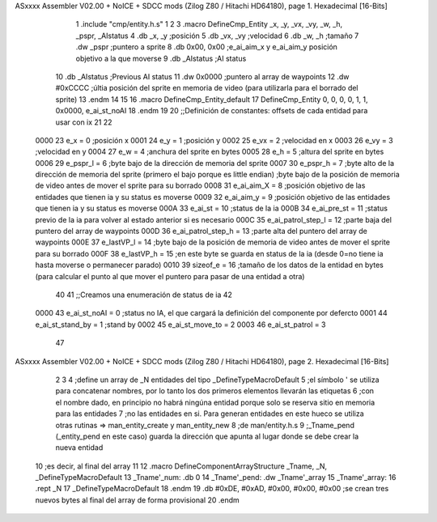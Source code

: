 ASxxxx Assembler V02.00 + NoICE + SDCC mods  (Zilog Z80 / Hitachi HD64180), page 1.
Hexadecimal [16-Bits]



                              1 .include "cmp/entity.h.s"
                              1 
                              2 
                              3 .macro DefineCmp_Entity _x, _y, _vx, _vy, _w, _h, _pspr, _AIstatus
                              4 	.db _x, _y		;posición
                              5 	.db _vx, _vy	;velocidad
                              6 	.db _w, _h		;tamaño
                              7 	.dw _pspr		;puntero a sprite
                              8 	.db 0x00, 0x00	;e_ai_aim_x y e_ai_aim_y posición objetivo a la que moverse
                              9 	.db _AIstatus	;AI status
                             10 	.db _AIstatus	;Previous AI status
                             11 	.dw 0x0000		;puntero al array de waypoints
                             12 	.dw #0xCCCC		;últia posición del sprite en memoria de video (para utilizarla para el borrado del sprite)
                             13 .endm
                             14 
                             15 
                             16 .macro DefineCmp_Entity_default
                             17 	DefineCmp_Entity 0, 0, 0, 0, 1, 1, 0x0000, e_ai_st_noAI
                             18 .endm
                             19 
                             20 ;;Definición de constantes: offsets de cada entidad para usar con ix
                             21 
                             22 
                     0000    23 e_x = 0		;posición x
                     0001    24 e_y = 1		;posición y
                     0002    25 e_vx = 2 		;velocidad en x
                     0003    26 e_vy = 3		;velocidad en y
                     0004    27 e_w = 4		;anchura del sprite en bytes
                     0005    28 e_h = 5		;altura del sprite en bytes
                     0006    29 e_pspr_l = 6	;byte bajo de la dirección de memoria del sprite
                     0007    30 e_pspr_h = 7	;byte alto de la dirección de memoria del sprite (primero el bajo porque es little endian)	;byte bajo de la posición de memoria de video antes de mover el sprite para su borrado
                     0008    31 e_ai_aim_X = 8	;posición objetivo de las entidades que tienen ia y su status es moverse
                     0009    32 e_ai_aim_y = 9	;posición objetivo de las entidades que tienen ia y su status es moverse
                     000A    33 e_ai_st = 10	;status de la ia
                     000B    34 e_ai_pre_st = 11	;status previo de la ia para volver al estado anterior si es necesario
                     000C    35 e_ai_patrol_step_l = 12	;parte baja del puntero del array de waypoints
                     000D    36 e_ai_patrol_step_h = 13	;parte alta del puntero del array de waypoints
                     000E    37 e_lastVP_l = 14	;byte bajo de la posición de memoria de video antes de mover el sprite para su borrado
                     000F    38 e_lastVP_h = 15	;en este byte se guarda en status de la ia (desde 0=no tiene ia hasta moverse o permanecer parado)
                     0010    39 sizeof_e = 16	;tamaño de los datos de la entidad en bytes (para calcular el punto al que mover el puntero para pasar de una entidad a otra)
                             40 	
                             41 ;;Creamos una enumeración de status de ia
                             42 
                     0000    43 e_ai_st_noAI = 0		;status no IA, el que cargará la definición del componente por defercto
                     0001    44 e_ai_st_stand_by = 1	;stand by
                     0002    45 e_ai_st_move_to = 2
                     0003    46 e_ai_st_patrol = 3
                             47 
ASxxxx Assembler V02.00 + NoICE + SDCC mods  (Zilog Z80 / Hitachi HD64180), page 2.
Hexadecimal [16-Bits]



                              2 
                              3 
                              4 ;define un array de _N entidades del tipo _DefineTypeMacroDefault
                              5 ;el símbolo ' se utiliza para concatenar nombres, por lo tanto los dos primeros elementos llevarán las etiquetas
                              6 ;con el nombre dado, en principio no habrá ningúna entidad porque solo se reserva sitio en memoria para las entidades
                              7 ;no las entidades en si. Para generan entidades en este hueco se utiliza otras rutinas => man_entity_create y man_entity_new
                              8 ;de man/entity.h.s
                              9 ;_Tname_pend (_entity_pend en este caso) guarda la dirección que apunta al lugar donde se debe crear la nueva entidad
                             10 ;es decir, al final del array
                             11 
                             12 .macro DefineComponentArrayStructure _Tname, _N, _DefineTypeMacroDefault
                             13 	_Tname'_num: .db 0
                             14 	_Tname'_pend: .dw _Tname'_array
                             15 	_Tname'_array:
                             16 	.rept _N
                             17 		_DefineTypeMacroDefault
                             18 	.endm
                             19 	.db #0xDE, #0xAD, #0x00, #0x00, #0x00			;se crean tres nuevos bytes al final del array de forma provisional 
                             20 .endm
